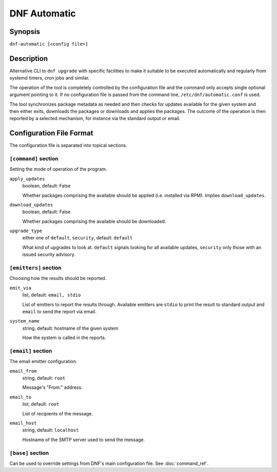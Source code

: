 ..
  Copyright (C) 2014  Red Hat, Inc.

  This copyrighted material is made available to anyone wishing to use,
  modify, copy, or redistribute it subject to the terms and conditions of
  the GNU General Public License v.2, or (at your option) any later version.
  This program is distributed in the hope that it will be useful, but WITHOUT
  ANY WARRANTY expressed or implied, including the implied warranties of
  MERCHANTABILITY or FITNESS FOR A PARTICULAR PURPOSE.  See the GNU General
  Public License for more details.  You should have received a copy of the
  GNU General Public License along with this program; if not, write to the
  Free Software Foundation, Inc., 51 Franklin Street, Fifth Floor, Boston, MA
  02110-1301, USA.  Any Red Hat trademarks that are incorporated in the
  source code or documentation are not subject to the GNU General Public
  License and may only be used or replicated with the express permission of
  Red Hat, Inc.

###############
 DNF Automatic
###############

==========
 Synopsis
==========

``dnf-automatic [<config file>]``

=============
 Description
=============

Alternative CLI to ``dnf upgrade`` with specific facilities to make it suitable to be executed automatically and regularly from systemd timers, cron jobs and similar.

The operation of the tool is completely controlled by the configuration file and the command only accepts single optional argument pointing to it. If no configuration file is passed from the command line, ``/etc/dnf/automatic.conf`` is used.

The tool synchronizes package metadata as needed and then checks for updates available for the given system and then either exits, downloads the packages or downloads and applies the packages. The outcome of the operation is then reported by a selected mechanism, for instance via the standard output or email.

===========================
 Configuration File Format
===========================

The configuration file is separated into topical sections.

---------------------
``[command]`` section
---------------------

Setting the mode of operation of the program.

``apply_updates``
    boolean, default: False

    Whether packages comprising the available should be applied (i.e. installed via RPM). Implies ``download_updates``.

``download_updates``
    boolean, default: False

    Whether packages comprising the available should be downloaded.

``upgrade_type``
    either one of ``default``, ``security``, default: ``default``

    What kind of upgrades to look at. ``default`` signals looking for all available updates, ``security`` only those with an  issued security advisory.

----------------------
``[emitters]`` section
----------------------

Choosing how the results should be reported.

``emit_via``
    list, default: ``email, stdio``

    List of emitters to report the results through. Available emitters are ``stdio`` to print the result to standard output and ``email`` to send the report via email.

``system_name``
    string, default: hostname of the given system

    How the system is called in the reports.

-------------------
``[email]`` section
-------------------

The email emitter configuration.

``email_from``
    string, default: ``root``

    Message's "From:" address.

``email_to``
    list, default: ``root``

    List of recipients of the message.

``email_host``
    string, default: ``localhost``

    Hostname of the SMTP server used to send the message.

------------------
``[base]`` section
------------------

Can be used to override settings from DNF's main configuration file. See :doc:`command_ref`.
